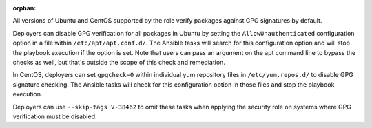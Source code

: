 :orphan:

All versions of Ubuntu and CentOS supported by the role verify packages against
GPG signatures by default.

Deployers can disable GPG verification for all packages in Ubuntu by setting
the ``AllowUnauthenticated`` configuration option in a file within
``/etc/apt/apt.conf.d/``. The Ansible tasks will search for this configuration
option and will stop the playbook execution if the option is set. Note
that users can pass an argument on the apt command line to bypass the checks as
well, but that's outside the scope of this check and remediation.

In CentOS, deployers can set ``gpgcheck=0`` within individual yum repository
files in ``/etc/yum.repos.d/`` to disable GPG signature checking. The Ansible
tasks will check for this configuration option in those files and stop the
playbook execution.

Deployers can use ``--skip-tags V-38462`` to omit these tasks when applying the
security role on systems where GPG verification must be disabled.
